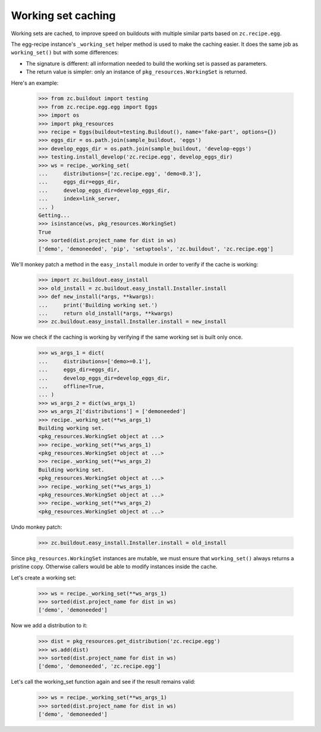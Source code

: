 Working set caching
===================

Working sets are cached, to improve speed on buildouts with multiple similar
parts based on ``zc.recipe.egg``.

The egg-recipe instance's ``_working_set`` helper method is used to make
the caching easier. It does the same job as ``working_set()`` but with some
differences:

- The signature is different: all information needed to build the working set
  is passed as parameters.
- The return value is simpler: only an instance of ``pkg_resources.WorkingSet``
  is returned.

Here's an example:

    >>> from zc.buildout import testing
    >>> from zc.recipe.egg.egg import Eggs
    >>> import os
    >>> import pkg_resources
    >>> recipe = Eggs(buildout=testing.Buildout(), name='fake-part', options={})
    >>> eggs_dir = os.path.join(sample_buildout, 'eggs')
    >>> develop_eggs_dir = os.path.join(sample_buildout, 'develop-eggs')
    >>> testing.install_develop('zc.recipe.egg', develop_eggs_dir)
    >>> ws = recipe._working_set(
    ...     distributions=['zc.recipe.egg', 'demo<0.3'],
    ...     eggs_dir=eggs_dir,
    ...     develop_eggs_dir=develop_eggs_dir,
    ...     index=link_server,
    ... )
    Getting...
    >>> isinstance(ws, pkg_resources.WorkingSet)
    True
    >>> sorted(dist.project_name for dist in ws)
    ['demo', 'demoneeded', 'pip', 'setuptools', 'zc.buildout', 'zc.recipe.egg']

We'll monkey patch a method in the ``easy_install`` module in order to verify if
the cache is working:

    >>> import zc.buildout.easy_install
    >>> old_install = zc.buildout.easy_install.Installer.install
    >>> def new_install(*args, **kwargs):
    ...     print('Building working set.')
    ...     return old_install(*args, **kwargs)
    >>> zc.buildout.easy_install.Installer.install = new_install

Now we check if the caching is working by verifying if the same working set is
built only once.

    >>> ws_args_1 = dict(
    ...     distributions=['demo>=0.1'],
    ...     eggs_dir=eggs_dir,
    ...     develop_eggs_dir=develop_eggs_dir,
    ...     offline=True,
    ... )
    >>> ws_args_2 = dict(ws_args_1)
    >>> ws_args_2['distributions'] = ['demoneeded']
    >>> recipe._working_set(**ws_args_1)
    Building working set.
    <pkg_resources.WorkingSet object at ...>
    >>> recipe._working_set(**ws_args_1)
    <pkg_resources.WorkingSet object at ...>
    >>> recipe._working_set(**ws_args_2)
    Building working set.
    <pkg_resources.WorkingSet object at ...>
    >>> recipe._working_set(**ws_args_1)
    <pkg_resources.WorkingSet object at ...>
    >>> recipe._working_set(**ws_args_2)
    <pkg_resources.WorkingSet object at ...>

Undo monkey patch:

    >>> zc.buildout.easy_install.Installer.install = old_install

Since ``pkg_resources.WorkingSet`` instances are mutable, we must ensure that
``working_set()`` always returns a pristine copy. Otherwise callers would be
able to modify instances inside the cache.

Let's create a working set:

    >>> ws = recipe._working_set(**ws_args_1)
    >>> sorted(dist.project_name for dist in ws)
    ['demo', 'demoneeded']

Now we add a distribution to it:

    >>> dist = pkg_resources.get_distribution('zc.recipe.egg')
    >>> ws.add(dist)
    >>> sorted(dist.project_name for dist in ws)
    ['demo', 'demoneeded', 'zc.recipe.egg']

Let's call the working_set function again and see if the result remains valid:

    >>> ws = recipe._working_set(**ws_args_1)
    >>> sorted(dist.project_name for dist in ws)
    ['demo', 'demoneeded']
